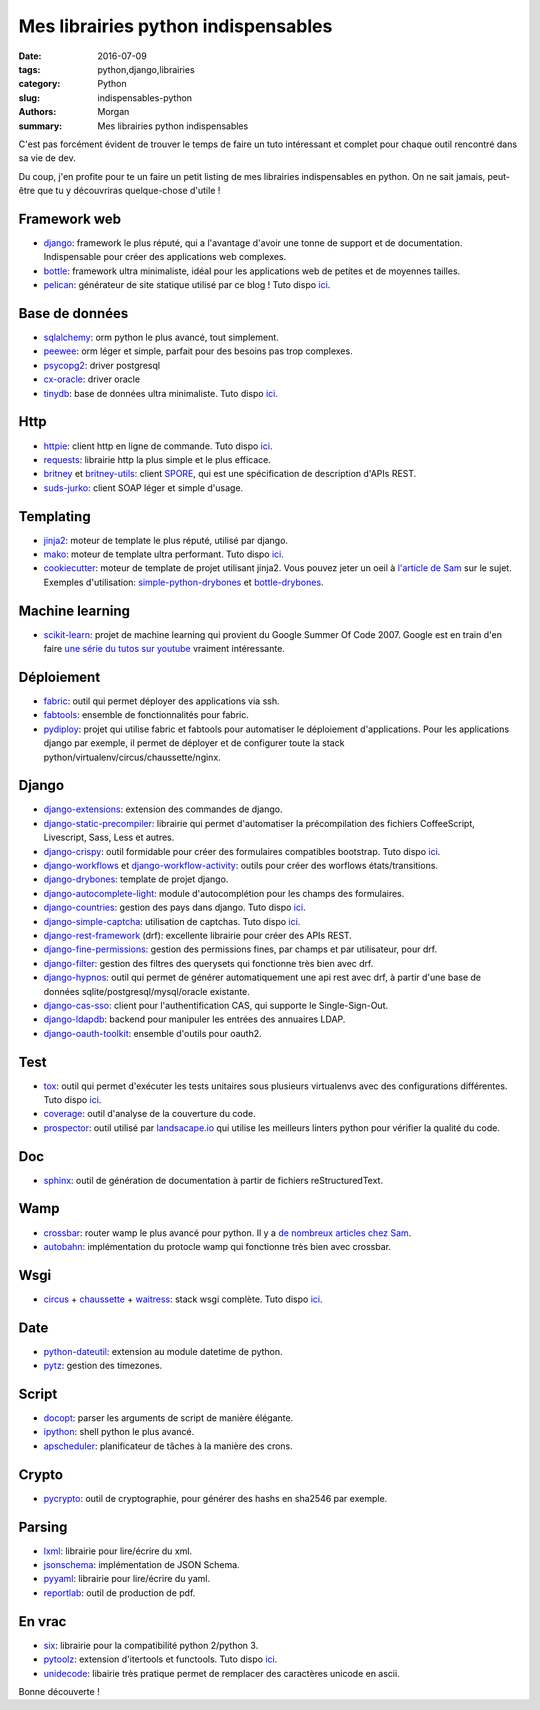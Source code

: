 Mes librairies python indispensables
####################################

:date: 2016-07-09
:tags: python,django,librairies
:category: Python
:slug: indispensables-python
:authors: Morgan
:summary: Mes librairies python indispensables

.. image:: ./images/python.png
    :alt: Python
    :align: right

C'est pas forcément évident de trouver le temps de faire un tuto intéressant
et complet pour chaque outil rencontré dans sa vie de dev.

Du coup, j'en profite pour te un faire un petit listing de mes librairies
indispensables en python. On ne sait jamais, peut-être que tu y découvriras
quelque-chose d'utile !

Framework web
=============

* django_: framework le plus réputé, qui a l'avantage d'avoir une tonne de
  support et de documentation. Indispensable pour créer des applications web complexes.
* bottle_: framework ultra minimaliste, idéal pour les applications web de petites et de
  moyennes tailles.
* pelican_: générateur de site statique utilisé par ce blog ! Tuto dispo `ici <http://dotmobo.github.io/pelican.html>`__.

Base de données
===============

* sqlalchemy_: orm python le plus avancé, tout simplement.
* peewee_: orm léger et simple, parfait pour des besoins pas trop complexes.
* psycopg2_: driver postgresql
* cx-oracle_: driver oracle
* tinydb_: base de données ultra minimaliste. Tuto dispo `ici <http://dotmobo.github.io/tinydb.html>`__.

Http
====

* httpie_: client http en ligne de commande. Tuto dispo `ici <http://dotmobo.github.io/httpie.html>`__.
* requests_: librairie http la plus simple et le plus efficace.
* britney_ et britney-utils_: client SPORE_, qui est une spécification de description
  d'APIs REST.
* suds-jurko_: client SOAP léger et simple d'usage.

Templating
==========

* jinja2_: moteur de template le plus réputé, utilisé par django.
* mako_: moteur de template ultra performant. Tuto dispo `ici <http://dotmobo.github.io/mako.html>`__.
* cookiecutter_: moteur de template de projet utilisant jinja2. Vous pouvez jeter un oeil à `l'article
  de Sam <http://sametmax.com/templates-de-projet-avec-cookiecutter/>`_ sur le sujet.
  Exemples d'utilisation: simple-python-drybones_ et bottle-drybones_.

Machine learning
================

* scikit-learn_: projet de machine learning qui provient du Google Summer Of Code 2007.
  Google est en train d'en faire `une série du tutos sur youtube <https://www.youtube.com/watch?v=cKxRvEZd3Mw&list=PLOU2XLYxmsIIuiBfYad6rFYQU_jL2ryal&index=6>`_
  vraiment intéressante.

Déploiement
===========

* fabric_: outil qui permet déployer des applications via ssh.
* fabtools_: ensemble de fonctionnalités pour fabric.
* pydiploy_: projet qui utilise fabric et fabtools pour automatiser le déploiement
  d'applications. Pour les applications django par exemple, il permet de déployer et de configurer
  toute la stack python/virtualenv/circus/chaussette/nginx.

Django
======

* django-extensions_: extension des commandes de django.
* django-static-precompiler_: librairie qui permet d'automatiser la précompilation des fichiers
  CoffeeScript, Livescript, Sass, Less et autres.
* django-crispy_: outil formidable pour créer des formulaires compatibles bootstrap. Tuto dispo `ici <http://dotmobo.github.io/django-crispy-forms.html>`__.
* django-workflows_ et django-workflow-activity_: outils pour créer des worflows états/transitions.
* django-drybones_: template de projet django.
* django-autocomplete-light_: module d'autocomplétion pour les champs des formulaires.
* django-countries_: gestion des pays dans django. Tuto dispo `ici <http://dotmobo.github.io/django-countries.html>`__.
* django-simple-captcha_: utilisation de captchas. Tuto dispo `ici <http://dotmobo.github.io/django-simple-captcha.html>`__.
* django-rest-framework_ (drf): excellente librairie pour créer des APIs REST.
* django-fine-permissions_: gestion des permissions fines, par champs et par utilisateur,
  pour drf.
* django-filter_: gestion des filtres des querysets qui fonctionne très bien avec drf.
* django-hypnos_: outil qui permet de générer automatiquement une api rest avec drf,
  à partir d'une base de données sqlite/postgresql/mysql/oracle existante.
* django-cas-sso_: client pour l'authentification CAS, qui supporte le Single-Sign-Out.
* django-ldapdb_: backend pour manipuler les entrées des annuaires LDAP.
* django-oauth-toolkit_: ensemble d'outils pour oauth2.

Test
====

* tox_: outil qui permet d'exécuter les tests unitaires sous plusieurs virtualenvs
  avec des configurations différentes. Tuto dispo `ici <http://dotmobo.github.io/integration-continue.html>`__.
* coverage_: outil d'analyse de la couverture du code.
* prospector_: outil utilisé par `landsacape.io <https://landscape.io/>`_
  qui utilise les meilleurs linters python pour vérifier la qualité du code.

Doc
===

* sphinx_: outil de génération de documentation à partir de fichiers reStructuredText.

Wamp
====

* crossbar_: router wamp le plus avancé pour python.
  Il y a `de nombreux articles chez Sam <http://sametmax.com/tag/wamp/>`_.
* autobahn_: implémentation du protocle wamp qui fonctionne très bien avec crossbar.

Wsgi
====

* circus_ + chaussette_ + waitress_: stack wsgi complète.
  Tuto dispo `ici <http://dotmobo.github.io/chaussette-circus.html>`_.

Date
====

* python-dateutil_: extension au module datetime de python.
* pytz_: gestion des timezones.

Script
======

* docopt_: parser les arguments de script de manière élégante.
* ipython_: shell python le plus avancé.
* apscheduler_: planificateur de tâches à la manière des crons.

Crypto
======

* pycrypto_: outil de cryptographie, pour générer des hashs en sha2546 par exemple.

Parsing
=======

* lxml_: librairie pour lire/écrire du xml.
* jsonschema_: implémentation de JSON Schema.
* pyyaml_: librairie pour lire/écrire du yaml.
* reportlab_: outil de production de pdf.

En vrac
=======

* six_: librairie pour la compatibilité python 2/python 3.
* pytoolz_: extension d'itertools et functools.
  Tuto dispo `ici <http://dotmobo.github.io/pytoolz.html>`__.
* unidecode_: libairie très pratique permet de remplacer des caractères unicode en ascii.

Bonne découverte !

.. _django: https://www.djangoproject.com/
.. _bottle: http://bottlepy.org/docs/dev/index.html
.. _pelican: http://blog.getpelican.com/
.. _sqlalchemy: http://www.sqlalchemy.org/
.. _peewee: http://docs.peewee-orm.com/
.. _psycopg2: http://initd.org/psycopg/
.. _cx-oracle: http://cx-oracle.sourceforge.net/
.. _tinydb: https://pypi.python.org/pypi/tinydb
.. _httpie: http://httpie.org
.. _requests: http://docs.python-requests.org/en/master/
.. _britney: https://github.com/agrausem/britney
.. _britney-utils: https://github.com/unistra/britney-utils
.. _SPORE: http://spore.github.io/
.. _suds-jurko: https://bitbucket.org/jurko/suds
.. _jinja2: http://jinja.pocoo.org/
.. _mako: http://www.makotemplates.org/
.. _cookiecutter: https://github.com/audreyr/cookiecutter
.. _simple-python-drybones: https://github.com/unistra/simple-python-drybones
.. _bottle-drybones: https://github.com/unistra/bottle-drybones
.. _scikit-learn: http://scikit-learn.org/
.. _fabric: http://www.fabfile.org/
.. _fabtools: https://github.com/ronnix/fabtools
.. _pydiploy: https://github.com/unistra/pydiploy
.. _django-extensions: https://github.com/django-extensions/django-extensions
.. _django-static-precompiler: https://github.com/andreyfedoseev/django-static-precompiler
.. _django-crispy: http://django-crispy-forms.readthedocs.io/
.. _django-workflows: https://github.com/diefenbach/django-workflows
.. _django-workflow-activity: https://github.com/unistra/django-workflow-activity
.. _django-drybones: https://github.com/unistra/django-drybones
.. _django-autocomplete-light: https://github.com/yourlabs/django-autocomplete-light
.. _django-countries: https://github.com/SmileyChris/django-countries
.. _django-simple-captcha: https://github.com/mbi/django-simple-captcha
.. _django-rest-framework: http://www.django-rest-framework.org/
.. _django-fine-permissions: https://github.com/unistra/django-rest-framework-fine-permissions
.. _django-filter: https://github.com/carltongibson/django-filter
.. _django-hypnos: https://github.com/unistra/django-hypnos
.. _django-cas-sso: https://pypi.python.org/pypi/django-cas-sso/
.. _django-ldapdb: https://github.com/unistra/django-ldapdb
.. _django-oauth-toolkit: https://github.com/evonove/django-oauth-toolkit
.. _tox: http://tox.readthedocs.io/
.. _coverage: https://coverage.readthedocs.io
.. _prospector: http://prospector.landscape.io/en/master/
.. _sphinx: http://www.sphinx-doc.org/
.. _crossbar: http://crossbar.io/
.. _autobahn: http://autobahn.ws/python/
.. _circus: https://circus.readthedocs.io
.. _chaussette: https://chaussette.readthedocs.io/
.. _waitress: http://docs.pylonsproject.org/projects/waitress/
.. _python-dateutil: https://dateutil.readthedocs.io/
.. _pytz: https://pypi.python.org/pypi/pytz
.. _docopt: http://docopt.org/
.. _ipython: https://ipython.org/
.. _apscheduler: https://apscheduler.readthedocs.io/
.. _pycrypto: https://www.dlitz.net/software/pycrypto/
.. _lxml: http://lxml.de/
.. _jsonschema: https://pypi.python.org/pypi/jsonschema
.. _pyyaml: http://pyyaml.org/
.. _reportlab: https://pypi.python.org/pypi/reportlab
.. _six: https://pythonhosted.org/six/
.. _pytoolz: https://toolz.readthedocs.io/
.. _unidecode: https://pypi.python.org/pypi/Unidecode
